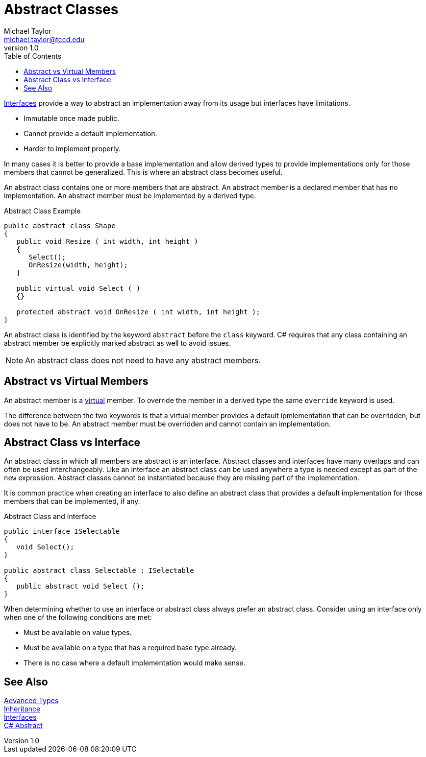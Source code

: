 = Abstract Classes
Michael Taylor <michael.taylor@tccd.edu>
v1.0
:toc:

link:..\chapter-6\interfaces.adoc[Interfaces] provide a way to abstract an implementation away from its usage but interfaces have limitations.

- Immutable once made public.
- Cannot provide a default implementation.
- Harder to implement properly.

In many cases it is better to provide a base implementation and allow derived types to provide implementations only for those members that cannot be generalized.
This is where an abstract class becomes useful.

An abstract class contains one or more members that are abstract.
An abstract member is a declared member that has no implementation.
An abstract member must be implemented by a derived type.

.Abstract Class Example
[source,csharp]
----
public abstract class Shape
{
   public void Resize ( int width, int height )
   {
      Select();
      OnResize(width, height);  
   }

   public virtual void Select ( )
   {}

   protected abstract void OnResize ( int width, int height );
}
----

An abstract class is identified by the keyword `abstract` before the `class` keyword.
C# requires that any class containing an abstract member be explicitly marked abstract as well to avoid issues.

NOTE: An abstract class does not need to have any abstract members.

== Abstract vs Virtual Members

An abstract member is a link:..\chapter-3\inheritance.adoc[virtual] member.
To override the member in a derived type the same `override` keyword is used.

The difference between the two keywords is that a virtual member provides a default ipmlementation that can be overridden, but does not have to be.
An abstract member must be overridden and cannot contain an implementation.

== Abstract Class vs Interface

An abstract class in which all members are abstract is an interface.
Abstract classes and interfaces have many overlaps and can often be used interchangeably.
Like an interface an abstract class can be used anywhere a type is needed except as part of the `new` expression.
Abstract classes cannot be instantiated because they are missing part of the implementation.

It is common practice when creating an interface to also define an abstract class that provides a default implementation for those members that can be implemented, if any.

.Abstract Class and Interface
[source,csharp]
----
public interface ISelectable
{
   void Select();
}

public abstract class Selectable : ISelectable
{
   public abstract void Select ();
}
----

When determining whether to use an interface or abstract class always prefer an abstract class. 
Consider using an interface only when one of the following conditions are met:

- Must be available on value types.
- Must be available on a type that has a required base type already.
- There is no case where a default implementation would make sense.

== See Also

link:readme.adoc[Advanced Types] +
link:..\chapter-3\inheritance.adoc[Inheritance] +
link:..\chapter-6\interfaces.adoc[Interfaces] +
https://docs.microsoft.com/en-us/dotnet/csharp/language-reference/keywords/abstract[C# Abstract] +